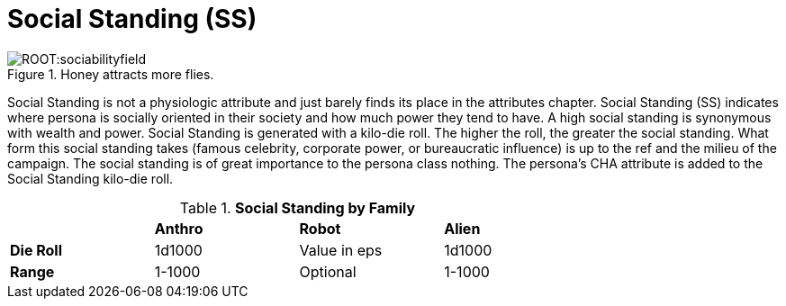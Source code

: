 = Social Standing (SS)

.Honey attracts more flies.
image::ROOT:sociabilityfield.png[]

Social Standing is not a physiologic attribute and just barely finds its place in the attributes chapter.
Social Standing (SS) indicates where persona is socially oriented in their society and how much power they tend to have.
A high social standing is synonymous with wealth and power.
Social Standing is generated with a kilo-die roll.
The higher the roll, the greater the social standing.
What form this social standing takes (famous celebrity, corporate power, or bureaucratic influence) is up to the ref and the milieu of the campaign.
The social standing is of great importance to the persona class nothing.
The persona's CHA attribute is added to the Social Standing kilo-die roll.

// brand new table for version 6.0
.*Social Standing by Family*
[width="75%",cols="<,<,<,<"]

|===

|
s|Anthro
s|Robot
s|Alien

s|Die Roll
|1d1000
|Value in eps
|1d1000

s|Range
|1-1000
|Optional
|1-1000

|===